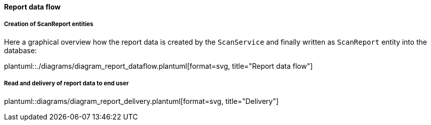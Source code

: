 // SPDX-License-Identifier: MIT
[[section-shared-concepts-report-dataflow]]
==== Report data flow

===== Creation of ScanReport entities
Here a graphical overview how the report data is created by the `ScanService` and 
finally written as `ScanReport` entity into the database:

plantuml::./diagrams/diagram_report_dataflow.plantuml[format=svg, title="Report data flow"] 

===== Read and delivery of report data to end user
plantuml::diagrams/diagram_report_delivery.plantuml[format=svg, title="Delivery"] 
